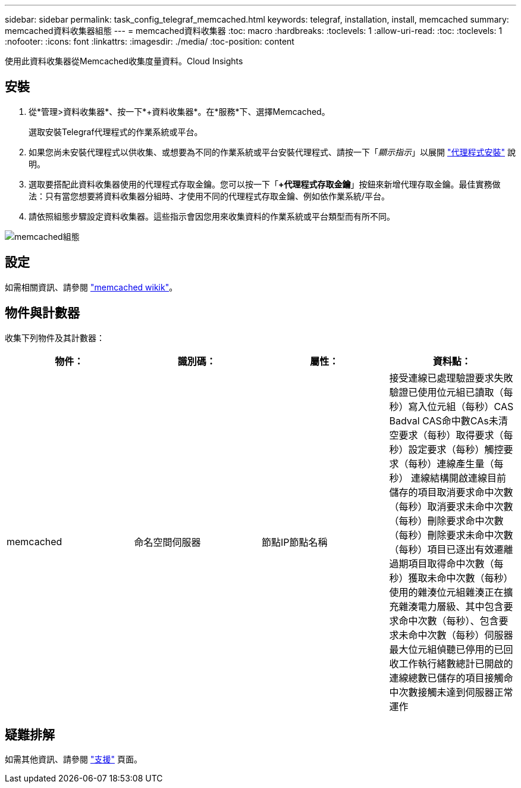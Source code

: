 ---
sidebar: sidebar 
permalink: task_config_telegraf_memcached.html 
keywords: telegraf, installation, install, memcached 
summary: memcached資料收集器組態 
---
= memcached資料收集器
:toc: macro
:hardbreaks:
:toclevels: 1
:allow-uri-read: 
:toc: 
:toclevels: 1
:nofooter: 
:icons: font
:linkattrs: 
:imagesdir: ./media/
:toc-position: content


[role="lead"]
使用此資料收集器從Memcached收集度量資料。Cloud Insights



== 安裝

. 從*管理>資料收集器*、按一下*+資料收集器*。在*服務*下、選擇Memcached。
+
選取安裝Telegraf代理程式的作業系統或平台。

. 如果您尚未安裝代理程式以供收集、或想要為不同的作業系統或平台安裝代理程式、請按一下「_顯示指示_」以展開 link:task_config_telegraf_agent.html["代理程式安裝"] 說明。
. 選取要搭配此資料收集器使用的代理程式存取金鑰。您可以按一下「*+代理程式存取金鑰*」按鈕來新增代理存取金鑰。最佳實務做法：只有當您想要將資料收集器分組時、才使用不同的代理程式存取金鑰、例如依作業系統/平台。
. 請依照組態步驟設定資料收集器。這些指示會因您用來收集資料的作業系統或平台類型而有所不同。


image:MemcachedDCConfigWindows.png["memcached組態"]



== 設定

如需相關資訊、請參閱 link:https://github.com/memcached/memcached/wiki["memcached wikik"]。



== 物件與計數器

收集下列物件及其計數器：

[cols="<.<,<.<,<.<,<.<"]
|===
| 物件： | 識別碼： | 屬性： | 資料點： 


| memcached | 命名空間伺服器 | 節點IP節點名稱 | 接受連線已處理驗證要求失敗驗證已使用位元組已讀取（每秒）寫入位元組（每秒）CAS Badval CAS命中數CAs未清空要求（每秒）取得要求（每秒）設定要求（每秒）觸控要求（每秒）連線產生量（每秒） 連線結構開啟連線目前儲存的項目取消要求命中次數（每秒）取消要求未命中次數（每秒）刪除要求命中次數（每秒）刪除要求未命中次數（每秒）項目已逐出有效遷離過期項目取得命中次數（每秒）獲取未命中次數（每秒） 使用的雜湊位元組雜湊正在擴充雜湊電力層級、其中包含要求命中次數（每秒）、包含要求未命中次數（每秒）伺服器最大位元組偵聽已停用的已回收工作執行緒數總計已開啟的連線總數已儲存的項目接觸命中次數接觸未達到伺服器正常運作 
|===


== 疑難排解

如需其他資訊、請參閱 link:concept_requesting_support.html["支援"] 頁面。
